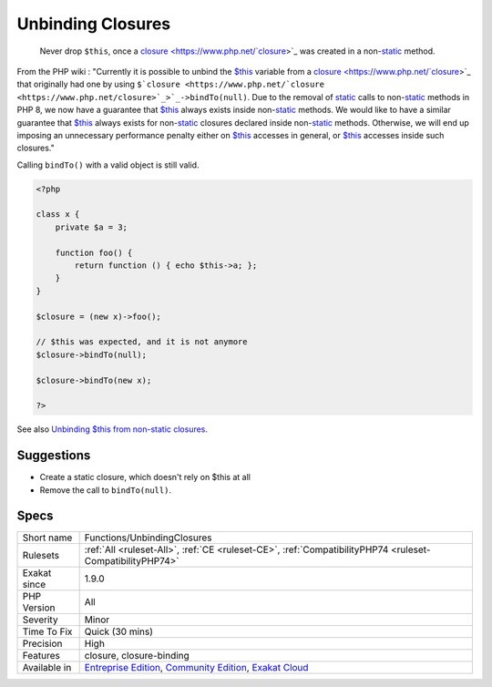 .. _functions-unbindingclosures:

.. _unbinding-closures:

Unbinding Closures
++++++++++++++++++

  Never drop ``$this``, once a `closure <https://www.php.net/`closure <https://www.php.net/closure>`_>`_ was created in a non-`static <https://www.php.net/manual/en/language.oop5.static.php>`_ method. 

From the PHP wiki : "Currently it is possible to unbind the `$this <https://www.php.net/manual/en/language.oop5.basic.php>`_ variable from a `closure <https://www.php.net/`closure <https://www.php.net/closure>`_>`_ that originally had one by using ``$`closure <https://www.php.net/`closure <https://www.php.net/closure>`_>`_->bindTo(null)``. Due to the removal of `static <https://www.php.net/manual/en/language.oop5.static.php>`_ calls to non-`static <https://www.php.net/manual/en/language.oop5.static.php>`_ methods in PHP 8, we now have a guarantee that `$this <https://www.php.net/manual/en/language.oop5.basic.php>`_ always exists inside non-`static <https://www.php.net/manual/en/language.oop5.static.php>`_ methods. We would like to have a similar guarantee that `$this <https://www.php.net/manual/en/language.oop5.basic.php>`_ always exists for non-`static <https://www.php.net/manual/en/language.oop5.static.php>`_ closures declared inside non-`static <https://www.php.net/manual/en/language.oop5.static.php>`_ methods. Otherwise, we will end up imposing an unnecessary performance penalty either on `$this <https://www.php.net/manual/en/language.oop5.basic.php>`_ accesses in general, or `$this <https://www.php.net/manual/en/language.oop5.basic.php>`_ accesses inside such closures." 

Calling ``bindTo()`` with a valid object is still valid.



.. code-block:: php
   
   <?php
   
   class x {
       private $a = 3;
       
       function foo() {
           return function () { echo $this->a; };
       }
   }
   
   $closure = (new x)->foo();
   
   // $this was expected, and it is not anymore
   $closure->bindTo(null);
   
   $closure->bindTo(new x);
   
   ?>

See also `Unbinding $this from non-static closures <https://wiki.php.net/rfc/deprecations_php_7_4#unbinding_this_from_non-static_closures>`_.


Suggestions
___________

* Create a static closure, which doesn't rely on $this at all
* Remove the call to ``bindTo(null)``.




Specs
_____

+--------------+-----------------------------------------------------------------------------------------------------------------------------------------------------------------------------------------+
| Short name   | Functions/UnbindingClosures                                                                                                                                                             |
+--------------+-----------------------------------------------------------------------------------------------------------------------------------------------------------------------------------------+
| Rulesets     | :ref:`All <ruleset-All>`, :ref:`CE <ruleset-CE>`, :ref:`CompatibilityPHP74 <ruleset-CompatibilityPHP74>`                                                                                |
+--------------+-----------------------------------------------------------------------------------------------------------------------------------------------------------------------------------------+
| Exakat since | 1.9.0                                                                                                                                                                                   |
+--------------+-----------------------------------------------------------------------------------------------------------------------------------------------------------------------------------------+
| PHP Version  | All                                                                                                                                                                                     |
+--------------+-----------------------------------------------------------------------------------------------------------------------------------------------------------------------------------------+
| Severity     | Minor                                                                                                                                                                                   |
+--------------+-----------------------------------------------------------------------------------------------------------------------------------------------------------------------------------------+
| Time To Fix  | Quick (30 mins)                                                                                                                                                                         |
+--------------+-----------------------------------------------------------------------------------------------------------------------------------------------------------------------------------------+
| Precision    | High                                                                                                                                                                                    |
+--------------+-----------------------------------------------------------------------------------------------------------------------------------------------------------------------------------------+
| Features     | closure, closure-binding                                                                                                                                                                |
+--------------+-----------------------------------------------------------------------------------------------------------------------------------------------------------------------------------------+
| Available in | `Entreprise Edition <https://www.exakat.io/entreprise-edition>`_, `Community Edition <https://www.exakat.io/community-edition>`_, `Exakat Cloud <https://www.exakat.io/exakat-cloud/>`_ |
+--------------+-----------------------------------------------------------------------------------------------------------------------------------------------------------------------------------------+


